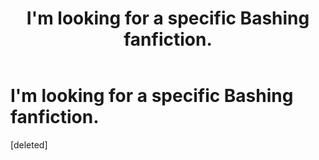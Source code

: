 #+TITLE: I'm looking for a specific Bashing fanfiction.

* I'm looking for a specific Bashing fanfiction.
:PROPERTIES:
:Score: 1
:DateUnix: 1517986234.0
:DateShort: 2018-Feb-07
:FlairText: Fic Search
:END:
[deleted]


